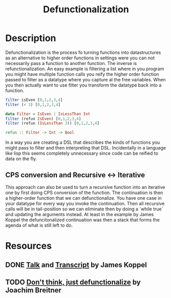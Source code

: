 #+TITLE: Defunctionalization
* Description
Defunctionalization is the process fo turning functions into datastructures as an alternative to higher order functions in settings were you can not necessarily pass a function to another function.
The inverse is refunctionalization.
An easy example is filtering a list where in you program you might have multiple function calls you reify the higher order function passed to filter as a datatype where you capture al the free variables. When you then actually want to use filter you transform the datatype back into a function.
#+begin_src haskell
filter isEven [0,1,2,3,4]
filter (< 3) [0,1,2,3,4]

data Filter = IsEven | IsLessThan Int
filter (refun IsEven) [0,1,2,3,4]
filter (refun (IsLessThan 3)) [0,1,2,3,4]

refun :: Filter -> Int -> Bool
#+end_src

In a way you are creating a DSL that describes the kinds of functions you might pass to filter and then interpreting that DSL.
Incidentally in a language like lisp this seems completely unnecessary since code can be reified to data on the fly.
** CPS conversion and Recursive <-> Iterative
This approach can also be used to turn a recursive function into an iterative one by first doing CPS conversion of the function.
The continuation is then a higher-order function that we can defunctionalize. You have one case in your datatype for every way you invoke the continuation. Then all recursive calls will be in tail-position so we can eliminate then by doing a `while true` and updating the arguments instead.
At least in the example by James Koppel the defuncitonalized continuation was then a stack that forms the agenda of what is still left to do.
* Resources
** DONE [[https://www.youtube.com/watch?v=vNwukfhsOME][Talk]] and [[http://www.pathsensitive.com/2019/07/the-best-refactoring-youve-never-heard.html][Transcript]] by James Koppel
** TODO [[https://www.joachim-breitner.de/blog/778-Don%E2%80%99t_think%2C_just_defunctionalize][Don't think, just defunctionalize]] by Joachim Breitner
